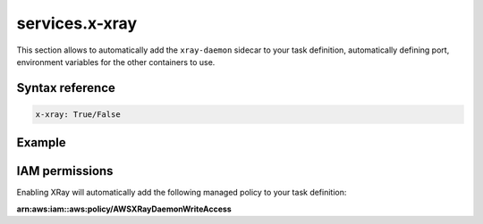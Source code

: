 
.. meta::
    :description: ECS Compose-X AWS X-Ray syntax reference
    :keywords: AWS, AWS ECS, Docker, Compose, docker-compose, AWS X-Ray, tracing, distributed tracing

.. _xray_syntax_reference:

==================
services.x-xray
==================

This section allows to automatically add the ``xray-daemon`` sidecar to your task definition, automatically
defining port, environment variables for the other containers to use.

Syntax reference
=================

.. code-block:: yaml

    x-xray: True/False


Example
=======

.. code-block:: yaml
    :caption: Enable XRay for your service.

    services:
      serviceA:
        x-xray: True

.. seealso::

    ecs_composex.ecs.ecs_service#set_xray

IAM permissions
===============

Enabling XRay will automatically add the following managed policy to your task definition:

**arn:aws:iam::aws:policy/AWSXRayDaemonWriteAccess**

.. code-block:: json
    :caption: IAM policy definition

    {
        "Version": "2012-10-17",
        "Statement": [
            {
                "Effect": "Allow",
                "Action": [
                    "xray:PutTraceSegments",
                    "xray:PutTelemetryRecords",
                    "xray:GetSamplingRules",
                    "xray:GetSamplingTargets",
                    "xray:GetSamplingStatisticSummaries"
                ],
                "Resource": [
                    "*"
                ]
            }
        ]
    }
